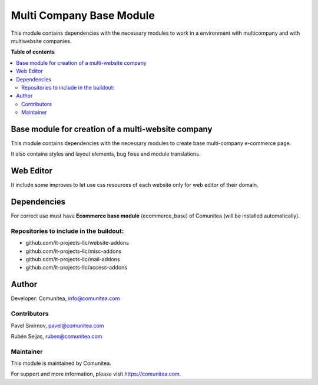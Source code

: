 =========================
Multi Company Base Module
=========================

.. |badge1| image:: https://img.shields.io/badge/maturity-Production-green.png
    :target: https://odoo-community.org/page/development-status
    :alt: Production
.. |badge2| image:: https://img.shields.io/badge/licence-LGPL--3-blue.png
    :target: https://www.gnu.org/licenses/lgpl-3.0-standalone.html
    :alt: License: LGPL-3
.. |badge3| image:: https://img.shields.io/badge/github-Comunitea-lightgray.png?logo=github
    :target: https://github.com/Comunitea/
    :alt: Comunitea
.. |badge4| image:: https://img.shields.io/badge/github-Comunitea%2FMultiWebsite-lightgray.png?logo=github
    :target: https://github.com/Comunitea/external_ecommerce_multi_modules/tree/11.0/multi_company_base
    :alt: Comunitea / Website
.. |badge5| image:: https://img.shields.io/badge/Spanish-Translated-F47D42.png
    :target: https://github.com/Comunitea/external_ecommerce_multi_modules/tree/11.0/multi_company_base/i18n/es.po
    :alt: Spanish Translated

|badge1| |badge2| |badge3| |badge4| |badge5|

This module contains dependencies with the necessary modules to work in a environment with multicompany and with multiwebsite companies.

**Table of contents**

.. contents::
   :local:

Base module for creation of a multi-website company
---------------------------------------------------

This module contains dependencies with the necessary modules to create base multi-company e-commerce page.

It also contains styles and layout elements, bug fixes and module translations.

Web Editor
----------

It include some improves to let use css resources of each website only for web editor of their domain.

Dependencies
------------

For correct use must have **Ecommerce base module** (ecommerce_base) of Comunitea (will be installed automatically).

Repositories to include in the buildout:
~~~~~~~~~~~~~~~~~~~~~~~~~~~~~~~~~~~~~~~~

* github.com/it-projects-llc/website-addons
* github.com/it-projects-llc/misc-addons
* github.com/it-projects-llc/mail-addons
* github.com/it-projects-llc/access-addons

Author
------

Developer: Comunitea, info@comunitea.com

Contributors
~~~~~~~~~~~~

Pavel Smirnov, pavel@comunitea.com

Rubén Seijas, ruben@comunitea.com

Maintainer
~~~~~~~~~~

This module is maintained by Comunitea.

For support and more information, please visit https://comunitea.com.
